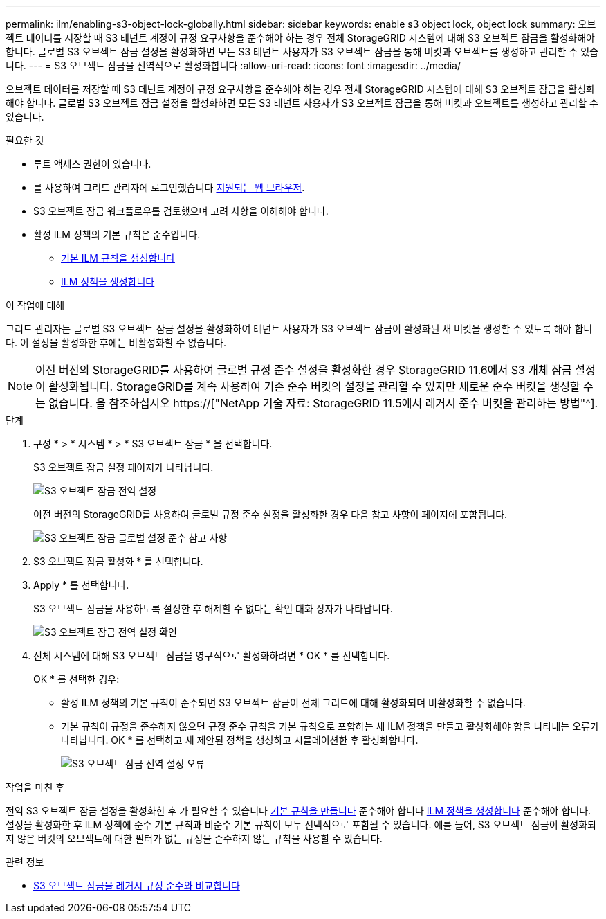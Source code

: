 ---
permalink: ilm/enabling-s3-object-lock-globally.html 
sidebar: sidebar 
keywords: enable s3 object lock, object lock 
summary: 오브젝트 데이터를 저장할 때 S3 테넌트 계정이 규정 요구사항을 준수해야 하는 경우 전체 StorageGRID 시스템에 대해 S3 오브젝트 잠금을 활성화해야 합니다. 글로벌 S3 오브젝트 잠금 설정을 활성화하면 모든 S3 테넌트 사용자가 S3 오브젝트 잠금을 통해 버킷과 오브젝트를 생성하고 관리할 수 있습니다. 
---
= S3 오브젝트 잠금을 전역적으로 활성화합니다
:allow-uri-read: 
:icons: font
:imagesdir: ../media/


[role="lead"]
오브젝트 데이터를 저장할 때 S3 테넌트 계정이 규정 요구사항을 준수해야 하는 경우 전체 StorageGRID 시스템에 대해 S3 오브젝트 잠금을 활성화해야 합니다. 글로벌 S3 오브젝트 잠금 설정을 활성화하면 모든 S3 테넌트 사용자가 S3 오브젝트 잠금을 통해 버킷과 오브젝트를 생성하고 관리할 수 있습니다.

.필요한 것
* 루트 액세스 권한이 있습니다.
* 를 사용하여 그리드 관리자에 로그인했습니다 xref:../admin/web-browser-requirements.adoc[지원되는 웹 브라우저].
* S3 오브젝트 잠금 워크플로우를 검토했으며 고려 사항을 이해해야 합니다.
* 활성 ILM 정책의 기본 규칙은 준수입니다.
+
** xref:creating-default-ilm-rule.adoc[기본 ILM 규칙을 생성합니다]
** xref:creating-ilm-policy.adoc[ILM 정책을 생성합니다]




.이 작업에 대해
그리드 관리자는 글로벌 S3 오브젝트 잠금 설정을 활성화하여 테넌트 사용자가 S3 오브젝트 잠금이 활성화된 새 버킷을 생성할 수 있도록 해야 합니다. 이 설정을 활성화한 후에는 비활성화할 수 없습니다.


NOTE: 이전 버전의 StorageGRID를 사용하여 글로벌 규정 준수 설정을 활성화한 경우 StorageGRID 11.6에서 S3 개체 잠금 설정이 활성화됩니다. StorageGRID를 계속 사용하여 기존 준수 버킷의 설정을 관리할 수 있지만 새로운 준수 버킷을 생성할 수는 없습니다. 을 참조하십시오 https://["NetApp 기술 자료: StorageGRID 11.5에서 레거시 준수 버킷을 관리하는 방법"^].

.단계
. 구성 * > * 시스템 * > * S3 오브젝트 잠금 * 을 선택합니다.
+
S3 오브젝트 잠금 설정 페이지가 나타납니다.

+
image::../media/s3_object_lock_global_setting.png[S3 오브젝트 잠금 전역 설정]

+
이전 버전의 StorageGRID를 사용하여 글로벌 규정 준수 설정을 활성화한 경우 다음 참고 사항이 페이지에 포함됩니다.

+
image::../media/s3_object_lock_global_setting_compliant_note.png[S3 오브젝트 잠금 글로벌 설정 준수 참고 사항]

. S3 오브젝트 잠금 활성화 * 를 선택합니다.
. Apply * 를 선택합니다.
+
S3 오브젝트 잠금을 사용하도록 설정한 후 해제할 수 없다는 확인 대화 상자가 나타납니다.

+
image::../media/s3_object_lock_global_setting_confirm.png[S3 오브젝트 잠금 전역 설정 확인]

. 전체 시스템에 대해 S3 오브젝트 잠금을 영구적으로 활성화하려면 * OK * 를 선택합니다.
+
OK * 를 선택한 경우:

+
** 활성 ILM 정책의 기본 규칙이 준수되면 S3 오브젝트 잠금이 전체 그리드에 대해 활성화되며 비활성화할 수 없습니다.
** 기본 규칙이 규정을 준수하지 않으면 규정 준수 규칙을 기본 규칙으로 포함하는 새 ILM 정책을 만들고 활성화해야 함을 나타내는 오류가 나타납니다. OK * 를 선택하고 새 제안된 정책을 생성하고 시뮬레이션한 후 활성화합니다.
+
image::../media/s3_object_lock_global_setting_error.gif[S3 오브젝트 잠금 전역 설정 오류]





.작업을 마친 후
전역 S3 오브젝트 잠금 설정을 활성화한 후 가 필요할 수 있습니다 xref:../ilm/creating-default-ilm-rule.adoc[기본 규칙을 만듭니다] 준수해야 합니다 xref:creating-ilm-policy-after-s3-object-lock-is-enabled.adoc[ILM 정책을 생성합니다] 준수해야 합니다. 설정을 활성화한 후 ILM 정책에 준수 기본 규칙과 비준수 기본 규칙이 모두 선택적으로 포함될 수 있습니다. 예를 들어, S3 오브젝트 잠금이 활성화되지 않은 버킷의 오브젝트에 대한 필터가 없는 규정을 준수하지 않는 규칙을 사용할 수 있습니다.

.관련 정보
* xref:managing-objects-with-s3-object-lock.adoc#comparing-s3-object-lock-to-legacy-compliance[S3 오브젝트 잠금을 레거시 규정 준수와 비교합니다]

